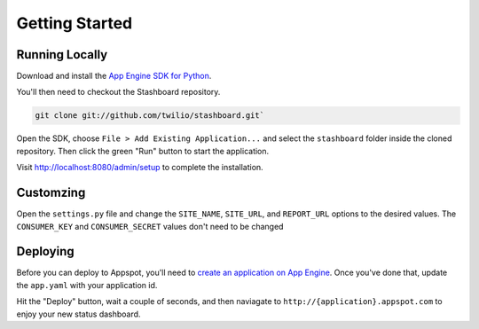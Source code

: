 Getting Started
=================

Running Locally
----------------

Download and install the `App Engine SDK for Python
<http://code.google.com/appengine/downloads.html#Google_App_Engine_SDK_for_Python>`_.

You'll then need to checkout the Stashboard repository.

.. code-block:: bash

    git clone git://github.com/twilio/stashboard.git`

Open the SDK, choose ``File > Add Existing Application...`` and select the
``stashboard`` folder inside the cloned repository. Then click the green "Run"
button to start the application.

Visit http://localhost:8080/admin/setup to complete the installation.

Customzing
-------------

Open the ``settings.py`` file and change the ``SITE_NAME``, ``SITE_URL``, and
``REPORT_URL`` options to the desired values. The ``CONSUMER_KEY`` and
``CONSUMER_SECRET`` values don't need to be changed

Deploying
-------------

Before you can deploy to Appspot, you'll need to `create an application on App
Engine <https://appengine.google.com/start/createapp>`_. Once you've done that,
update the ``app.yaml`` with your application id.

Hit the "Deploy" button, wait a couple of seconds, and then naviagate to
``http://{application}.appspot.com`` to enjoy your new status dashboard.
